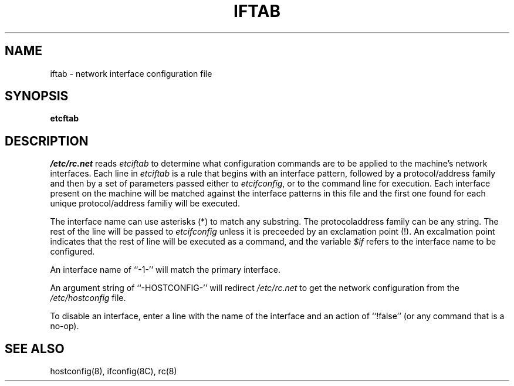 .TH IFTAB 5 "September 9, 1994" "Apple Computer, Inc."
.SH NAME
iftab \- network interface configuration file
.SH SYNOPSIS
.B \/etc\/ftab
.SH DESCRIPTION
.I /etc/rc.net 
reads 
.I \/etc\/iftab
to determine what configuration
commands are to be applied to the machine's network interfaces.
Each line in 
.I \/etc\/iftab
is a rule that begins with an interface pattern, followed
by a protocol/address family and then by a set of parameters passed either to \fI\/etc\/ifconfig\fR,
or to the command line for execution.  Each interface present on the machine
will be matched against the interface patterns in this file and
the first one found for each unique protocol/address familiy will
be executed.  
.PP
The interface name can use asterisks (*) to match any
substring.  The protocol\/address family can be any string.
The rest of the line will be passed to \fI\/etc\/ifconfig\fR unless it is
preceeded by an exclamation point (!). An excalmation point indicates that
the rest of line will be executed as a command, and the variable \fI$if\fR
refers to the interface name to be configured.
.PP
An interface name of ``-1-'' will match the primary
interface. 
.PP
An argument string of ``-HOSTCONFIG-'' will redirect
.I /etc/rc.net 
to get the network configuration from the \fI/etc/hostconfig\fR file.
.PP
To disable an interface, enter a line with the name of the 
interface and an action of ``!false'' (or any command that is a no-op).
.SH "SEE ALSO"
hostconfig(8), ifconfig(8C), rc(8)

